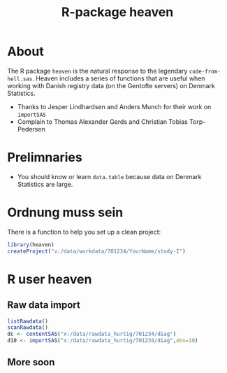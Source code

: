 #+TITLE: R-package heaven
#+superman-export-target: html

* About 

The R package =heaven= is the natural response to the legendary
=code-from-hell.sas=. Heaven includes a series of functions that are
useful when working with Danish registry data (on the Gentofte
servers) on Denmark Statistics.

- Thanks to Jesper Lindhardsen and Anders Munch for their work on =importSAS= 
- Complain to Thomas Alexander Gerds and Christian Tobias Torp-Pedersen

* Prelimnaries

- You should know or learn =data.table= because data on Denmark
  Statistics are large.


* Ordnung muss sein

There is a function to help you set up a clean project:
 
#+ATTR_LATEX: :options otherkeywords={}, deletekeywords={}
#+BEGIN_SRC R :exports code :results output raw  :session *R* :cache yes 
library(heaven)
createProject("v:/data/workdata/701234/YourName/study-I")
#+END_SRC
  
* R user heaven

** Raw data import

#+ATTR_LATEX: :options otherkeywords={}, deletekeywords={}
#+BEGIN_SRC R :exports code :results output raw  :session *R* :cache yes 
listRawdata()
scanRawdata()
dc <- contentSAS("x:/data/rawdata_hurtig/701234/diag")
d10 <- importSAS("x:/data/rawdata_hurtig/701234/diag",obs=10)
#+END_SRC

** More soon
